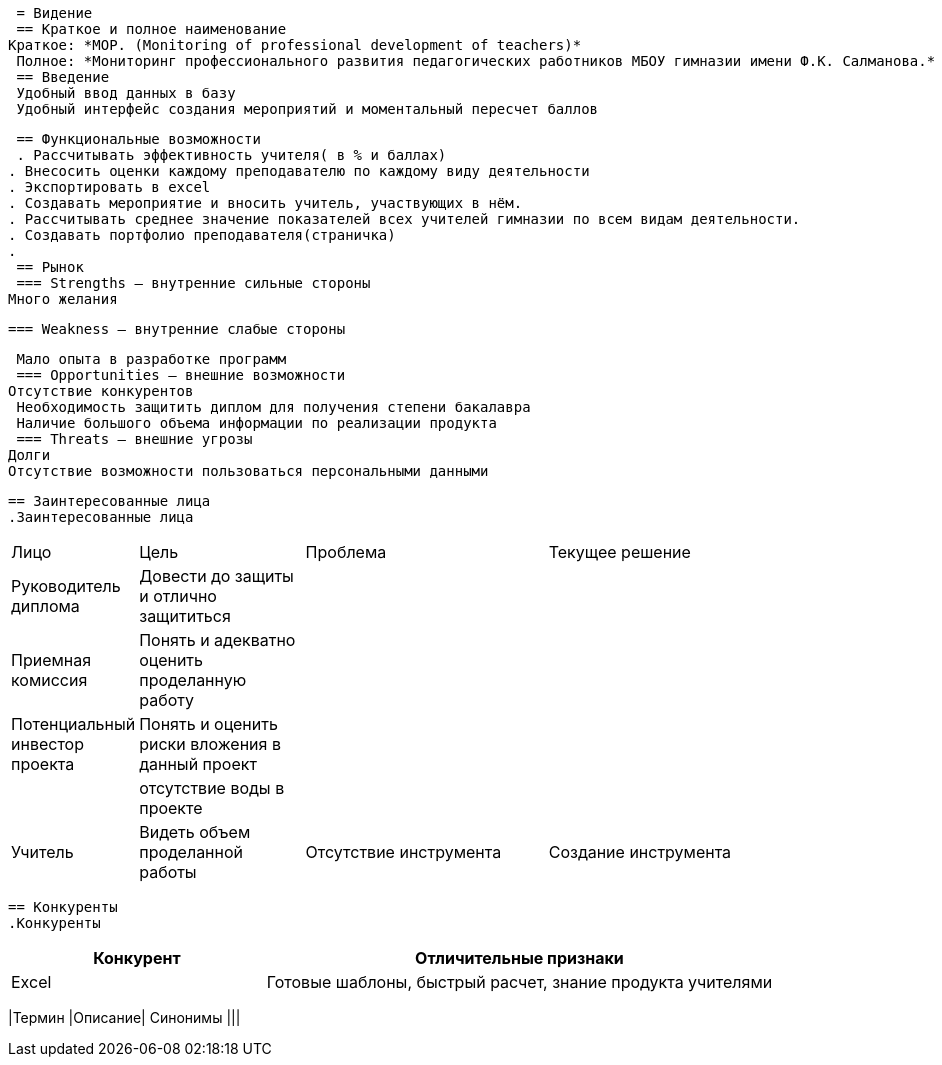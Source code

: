 :experimental:
:toc:
:toc-title: Содержание
:toclevels: 4
 = Видение
 == Краткое и полное наименование
Краткое: *MOP. (Monitoring of professional development of teachers)*
 Полное: *Мониторинг профессионального развития педагогических работников МБОУ гимназии имени Ф.К. Салманова.*
 == Введение
 Удобный ввод данных в базу
 Удобный интерфейс создания мероприятий и моментальный пересчет баллов

 == Функциональные возможности
 . Рассчитывать эффективность учителя( в % и баллах)
. Внесосить оценки каждому преподавателю по каждому виду деятельности
. Экспортировать в excel
. Создавать мероприятие и вносить учитель, участвующих в нём.
. Рассчитывать среднее значение показателей всех учителей гимназии по всем видам деятельности.
. Создавать портфолио преподавателя(страничка)
.
 == Рынок
 === Strengths – внутренние сильные стороны
Много желания


 === Weakness – внутренние слабые стороны

 Мало опыта в разработке программ
 === Opportunities – внешние возможности
Отсутствие конкурентов
 Необходимость защитить диплом для получения степени бакалавра
 Наличие большого объема информации по реализации продукта
 === Threats – внешние угрозы
Долги
Отсутствие возможности пользоваться персональными данными

 == Заинтересованные лица
 .Заинтересованные лица
[cols="1,2,3,4"]
|===
|Лицо |Цель |Проблема |Текущее решение
|Руководитель диплома|Довести до защиты и отлично защититься||
|Приемная комиссия|Понять и адекватно оценить проделанную работу||
|Потенциальный инвестор проекта|Понять и оценить риски вложения в данный проект||
||отсутствие воды в проекте||
|Учитель |Видеть объем проделанной работы |Отсутствие инструмента | Создание инструмента

|===
 == Конкуренты
 .Конкуренты
[cols="1,2"]
|===
|Конкурент |Отличительные признаки

 |Excel |Готовые шаблоны, быстрый расчет, знание продукта учителями

 |===
 == Дополнительная спецификация
 === Нефункциональные требования
 . Выглядеть изящно, понятно, привлекательно
. Web-решение
. Ограничения, кот. не являются функциями
 === Правила
 . Правила по оценке инвестиционных проектов
 == Словарь терминов
 .Словарь терминов
[cols="1,2,3"]
|===
|Термин |Описание| Синонимы
|||
|===